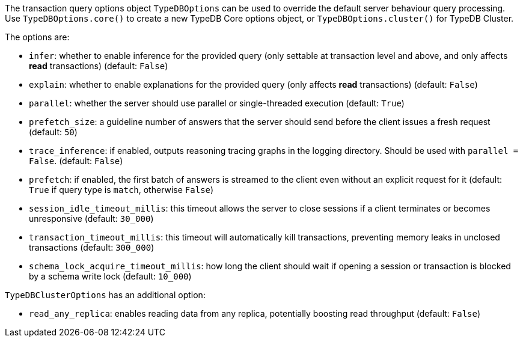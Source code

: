 [#_options]
The transaction query options object `TypeDBOptions` can be used to override the default server behaviour
query processing. Use `TypeDBOptions.core()` to create a new TypeDB Core options object, or `TypeDBOptions.cluster()`
for TypeDB Cluster.

The options are:

- `infer`: whether to enable inference for the provided query (only settable at transaction level and above,
  and only affects **read** transactions) (default: `False`)
- `explain`: whether to enable explanations for the provided query (only affects **read** transactions)
  (default: `False`)
- `parallel`: whether the server should use parallel or single-threaded execution (default: `True`)
- `prefetch_size`: a guideline number of answers that the server should send before the client issues a fresh request
  (default: `50`)
- `trace_inference`: if enabled, outputs reasoning tracing graphs in the logging directory. Should be used with
  `parallel = False`. (default: `False`)
- `prefetch`: if enabled, the first batch of answers is streamed to the client even without an explicit request for it
  (default: `True` if query type is `match`, otherwise `False`)
- `session_idle_timeout_millis`: this timeout allows the server to close sessions if a client terminates or becomes
  unresponsive (default: `30_000`)
- `transaction_timeout_millis`: this timeout will automatically kill transactions, preventing memory leaks in unclosed
  transactions (default: `300_000`)
- `schema_lock_acquire_timeout_millis`: how long the client should wait if opening a session or transaction is blocked
  by a schema write lock (default: `10_000`)

`TypeDBClusterOptions` has an additional option:

- `read_any_replica`: enables reading data from any replica, potentially boosting read throughput (default: `False`)

//#todo Investigate options methods for python
